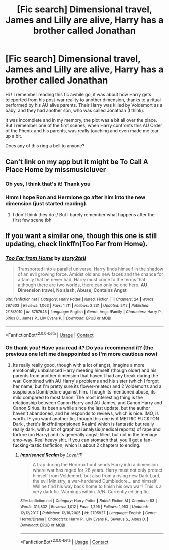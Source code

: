 #+TITLE: [Fic search] Dimensional travel, James and Lilly are alive, Harry has a brother called Jonathan

* [Fic search] Dimensional travel, James and Lilly are alive, Harry has a brother called Jonathan
:PROPERTIES:
:Author: SeizeVingt-Quatre
:Score: 2
:DateUnix: 1523201911.0
:DateShort: 2018-Apr-08
:END:
Hi ! I remember reading this fic awhile go, it was about how Harry gets teleported from his post-war reality to another dimension, thanks to a ritual performed by his AU alive parents. Their Harry was killed by Voldemort as a baby, and they had another son, who was called Jonathan (I think).

It was incomplete and in my memory, the plot was a bit all over the place. But I remember one of the first scenes, when Harry confronts this AU Order of the Phenix and his parents, was really touching and even made me tear up a bit.

Does any of this ring a bell to anyone?


** Can't link on my app but it might be To Call A Place Home by missmusicluver
:PROPERTIES:
:Author: DefanatusX
:Score: 4
:DateUnix: 1523202732.0
:DateShort: 2018-Apr-08
:END:

*** Oh yes, I think that's it! Thank you
:PROPERTIES:
:Author: SeizeVingt-Quatre
:Score: 1
:DateUnix: 1523205731.0
:DateShort: 2018-Apr-08
:END:


*** Hmm I hope Ron and Hermione go after him into the new dimension (just started reading).
:PROPERTIES:
:Author: ashez2ashes
:Score: 1
:DateUnix: 1523221157.0
:DateShort: 2018-Apr-09
:END:

**** I don't think they do :/ But I barely remember what happens after the first few scene tbh
:PROPERTIES:
:Author: SeizeVingt-Quatre
:Score: 1
:DateUnix: 1523384455.0
:DateShort: 2018-Apr-10
:END:


** If you want a similar one, though this one is still updating, check linkffn(Too Far from Home).
:PROPERTIES:
:Author: nauze18
:Score: 2
:DateUnix: 1523249496.0
:DateShort: 2018-Apr-09
:END:

*** [[https://www.fanfiction.net/s/5757945/1/][*/Too Far from Home/*]] by [[https://www.fanfiction.net/u/1894543/story2tell][/story2tell/]]

#+begin_quote
  Transported into a parallel universe, Harry finds himself in the shadow of an evil growing force. Amidst old and new faces and the chance for a family that he never had, Harry must come to the terms that although there are two worlds, there can only be one hero. *AU Dimension travel, No slash, Abuse, Contains Angst*
#+end_quote

^{/Site/:} ^{fanfiction.net} ^{*|*} ^{/Category/:} ^{Harry} ^{Potter} ^{*|*} ^{/Rated/:} ^{Fiction} ^{T} ^{*|*} ^{/Chapters/:} ^{24} ^{*|*} ^{/Words/:} ^{297,603} ^{*|*} ^{/Reviews/:} ^{1,063} ^{*|*} ^{/Favs/:} ^{1,711} ^{*|*} ^{/Follows/:} ^{2,231} ^{*|*} ^{/Updated/:} ^{2/12} ^{*|*} ^{/Published/:} ^{2/18/2010} ^{*|*} ^{/id/:} ^{5757945} ^{*|*} ^{/Language/:} ^{English} ^{*|*} ^{/Genre/:} ^{Angst/Family} ^{*|*} ^{/Characters/:} ^{Harry} ^{P.,} ^{Sirius} ^{B.,} ^{James} ^{P.,} ^{Lily} ^{Evans} ^{P.} ^{*|*} ^{/Download/:} ^{[[http://www.ff2ebook.com/old/ffn-bot/index.php?id=5757945&source=ff&filetype=epub][EPUB]]} ^{or} ^{[[http://www.ff2ebook.com/old/ffn-bot/index.php?id=5757945&source=ff&filetype=mobi][MOBI]]}

--------------

*FanfictionBot*^{2.0.0-beta} | [[https://github.com/tusing/reddit-ffn-bot/wiki/Usage][Usage]] | [[https://www.reddit.com/message/compose?to=tusing][Contact]]
:PROPERTIES:
:Author: FanfictionBot
:Score: 1
:DateUnix: 1523249506.0
:DateShort: 2018-Apr-09
:END:


*** Oh thank you! Have you read it? Do you recommend it? (the previous one left me disappointed so I'm more cautious now)
:PROPERTIES:
:Author: SeizeVingt-Quatre
:Score: 1
:DateUnix: 1523384536.0
:DateShort: 2018-Apr-10
:END:

**** Its really really good, though with a lot of angst, imagine a more emotionally unbalanced Harry meeting himself (though older) and his parents from another dimension that haven't had any break during the war. Combined with AU Harry's problems and his sister (which I forgot her name, but I'm pretty sure its flower-related) and 2 Voldemorts and a suspicious Dumbledore against him. Though its mentioned abuse, its mild compared to most fanon. The most interesting thing is the relationship between Canon Harry and AU James, and Canon Harry and Canon Sirius. Its been a while since the last update, but the author haven't abandoned, and he responds to reviews, which is nice. IMO, is worth. IF you want another fic, though this one is A METRIC FUCKTON Dark , there's linkffn(Imprisioned Realm) which is fantastic but really really dark, with a lot of graphical analysis(medical reports) of rape and torture (on Harry) and its generally angst-filled, but not in the teenage emo-way. Real heavy shit. If you can stomach that, you'll get a fan-fucking-tastic fanfiction, which is about 2 chapters to ending.
:PROPERTIES:
:Author: nauze18
:Score: 1
:DateUnix: 1523397858.0
:DateShort: 2018-Apr-11
:END:

***** [[https://www.fanfiction.net/s/2705927/1/][*/Imprisoned Realm/*]] by [[https://www.fanfiction.net/u/245967/LoveHP][/LoveHP/]]

#+begin_quote
  A trap during the Horcrux hunt sends Harry into a dimension where war has raged for 28 years. Harry must not only protect himself from Voldemort, but also from a rising new Dark Lord, the evil Ministry, a war-hardened Dumbledore... and himself. Will he find his way back home to finish his own war? This is a very dark fic. Warnings within. A/N: Currently editing fic.
#+end_quote

^{/Site/:} ^{fanfiction.net} ^{*|*} ^{/Category/:} ^{Harry} ^{Potter} ^{*|*} ^{/Rated/:} ^{Fiction} ^{M} ^{*|*} ^{/Chapters/:} ^{53} ^{*|*} ^{/Words/:} ^{315,832} ^{*|*} ^{/Reviews/:} ^{1,012} ^{*|*} ^{/Favs/:} ^{1,295} ^{*|*} ^{/Follows/:} ^{1,953} ^{*|*} ^{/Updated/:} ^{12/12/2017} ^{*|*} ^{/Published/:} ^{12/16/2005} ^{*|*} ^{/id/:} ^{2705927} ^{*|*} ^{/Language/:} ^{English} ^{*|*} ^{/Genre/:} ^{Horror/Drama} ^{*|*} ^{/Characters/:} ^{Harry} ^{P.,} ^{Lily} ^{Evans} ^{P.,} ^{Severus} ^{S.,} ^{Albus} ^{D.} ^{*|*} ^{/Download/:} ^{[[http://www.ff2ebook.com/old/ffn-bot/index.php?id=2705927&source=ff&filetype=epub][EPUB]]} ^{or} ^{[[http://www.ff2ebook.com/old/ffn-bot/index.php?id=2705927&source=ff&filetype=mobi][MOBI]]}

--------------

*FanfictionBot*^{2.0.0-beta} | [[https://github.com/tusing/reddit-ffn-bot/wiki/Usage][Usage]] | [[https://www.reddit.com/message/compose?to=tusing][Contact]]
:PROPERTIES:
:Author: FanfictionBot
:Score: 1
:DateUnix: 1523397869.0
:DateShort: 2018-Apr-11
:END:
